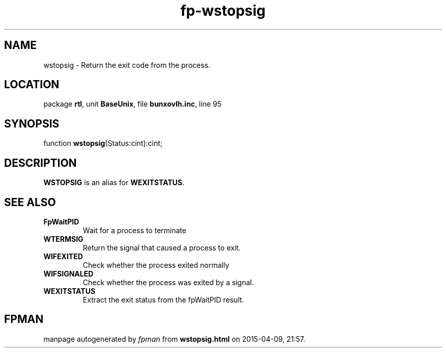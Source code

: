 .\" file autogenerated by fpman
.TH "fp-wstopsig" 3 "2014-03-14" "fpman" "Free Pascal Programmer's Manual"
.SH NAME
wstopsig - Return the exit code from the process.
.SH LOCATION
package \fBrtl\fR, unit \fBBaseUnix\fR, file \fBbunxovlh.inc\fR, line 95
.SH SYNOPSIS
function \fBwstopsig\fR(Status:cint):cint;
.SH DESCRIPTION
\fBWSTOPSIG\fR is an alias for \fBWEXITSTATUS\fR.


.SH SEE ALSO
.TP
.B FpWaitPID
Wait for a process to terminate
.TP
.B WTERMSIG
Return the signal that caused a process to exit.
.TP
.B WIFEXITED
Check whether the process exited normally
.TP
.B WIFSIGNALED
Check whether the process was exited by a signal.
.TP
.B WEXITSTATUS
Extract the exit status from the fpWaitPID result.

.SH FPMAN
manpage autogenerated by \fIfpman\fR from \fBwstopsig.html\fR on 2015-04-09, 21:57.

